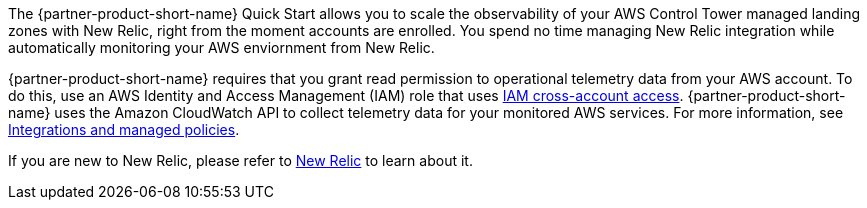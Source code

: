 The {partner-product-short-name} Quick Start allows you to scale the observability
of your AWS Control Tower managed landing zones with New Relic, right from the moment accounts are enrolled. You spend no time managing New Relic integration while automatically monitoring your AWS enviornment from New Relic.

{partner-product-short-name} requires that you grant read permission to operational telemetry data from your AWS account. To do this, use an AWS Identity and Access Management (IAM) role that uses https://docs.aws.amazon.com/IAM/latest/UserGuide/tutorial_cross-account-with-roles.html[IAM cross-account access^]. {partner-product-short-name} uses the Amazon CloudWatch API to collect telemetry data for your monitored AWS services. For more information, see https://docs.newrelic.com/docs/integrations/amazon-integrations/get-started/integrations-managed-policies[Integrations and managed policies^]. 

If you are new to New Relic, please refer to https://newrelic.com[New Relic] to learn about it.
